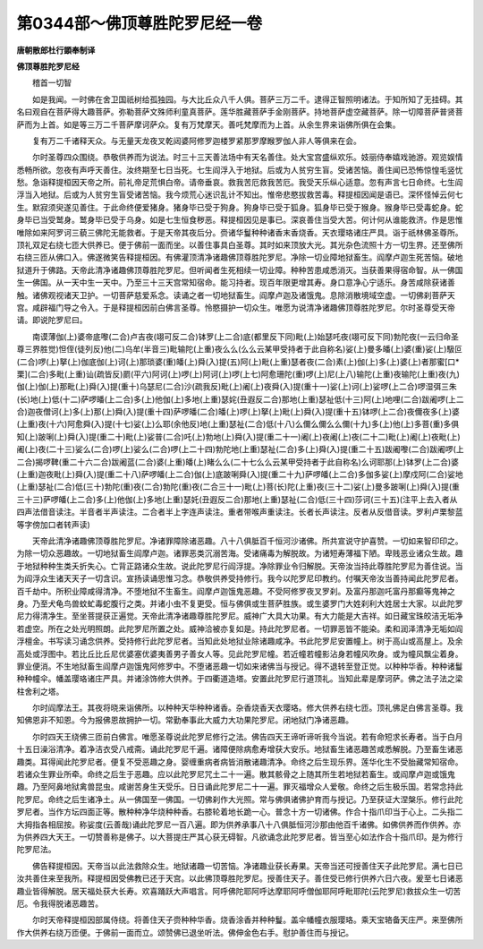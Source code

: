 第0344部～佛顶尊胜陀罗尼经一卷
==================================

**唐朝散郎杜行顗奉制译**

**佛顶尊胜陀罗尼经**


　　稽首一切智

　　如是我闻。一时佛在舍卫国祇树给孤独园。与大比丘众八千人俱。菩萨三万二千。逮得正智照明诸法。于知所知了无挂碍。其名曰观自在菩萨得大趣菩萨。弥勒菩萨文殊师利童真菩萨。莲华胜藏菩萨手金刚菩萨。持地菩萨虚空藏菩萨。除一切障菩萨普贤菩萨而为上首。如是等三万二千菩萨摩诃萨众。复有万梵摩天。善吒梵摩而为上首。从余生界来诣佛所俱在会集。

　　复有万二千诸释天众。与无量天龙夜叉乾闼婆阿修罗迦楼罗紧那罗摩睺罗伽人非人等俱来在会。

　　尔时圣尊四众围绕。恭敬供养而为说法。时三十三天善法场中有天名善住。处大宝宫盛纵欢乐。妓丽侍奉嬉戏驰游。观览娱情悉畅所欲。忽夜有声呼天善住。汝终期至七日当死。七生阎浮入于地狱。后或为人贫穷生盲。受诸苦恼。善住闻已恐怖惊惶毛竖忧愁。急诣释提桓因天帝之所。前礼帝足荒惧白帝。请帝垂哀。救我苦厄救我苦厄。我受天乐纵心适意。忽有声言七日命终。七生阎浮当入地狱。后或为人贫穷生盲受诸苦恼。我今烦荒心迷识乱计不知出。惟帝悲愍拔救苦毒。释提桓因闻是语已。深怀怪悼云何七生。默寂须臾遂见善住。于此命终便爱猪身。猪身毕已受于狗身。狗身毕已受于狐身。狐身毕已受于猴身。猴身毕已受毒蛇身。蛇身毕已当受鹫身。鹫身毕已受于乌身。如是七生恒食秽恶。释提桓因见是事已。深哀善住当受大苦。何计何从谁能救济。作是思惟唯除如来阿罗诃三藐三佛陀无能救者。于是天帝其夜后分。赍诸华鬘种种诸香末香烧香。天衣璎珞诸庄严具。诣于祇林佛圣尊所。顶礼双足右绕七匝大供养已。便于佛前一面而坐。以善住事具白圣尊。其时如来顶放大光。其光杂色流照十方一切生界。还至佛所右绕三匝从佛口入。佛遂微笑告释提桓因。有佛灌顶清净诸趣佛顶尊胜陀罗尼。净除一切业障地狱畜生。阎摩卢迦生死苦恼。破地狱道升于佛路。天帝此清净诸趣佛顶尊胜陀罗尼。但听闻者生死相续一切业障。种种苦患咸悉消灭。当获善果得宿命智。从一佛国生一佛国。从一天中生一天中。乃至三十三天宫常知宿命。能习持者。现百年限更增其寿。身口意净心宁适乐。身苦咸除获诸善触。诸佛观视诸天卫护。一切菩萨慈爱系念。读诵之者一切地狱畜生。阎摩卢迦及诸饿鬼。息除消散境域空虚。一切佛刹菩萨天宫。咸辟福门导之令入。于是释提桓因前白佛言圣尊。怜愍摄护一切众生。唯愿为说清净诸趣佛顶尊胜陀罗尼。尔时圣尊受天帝请。即说陀罗尼曰。

　　南谟薄伽(上)婆帝底嚟(二合)卢吉夜(翊可反二合)钵罗(上二合)底(都里反下同)毗(上)始瑟吒夜(翊可反下同)勃陀夜(一云归命圣尊三界胜觉)怛侄(徒列反)他(二)乌牟(半音三)毗输陀(上重)夜么么(么么云某甲受持者于此自称名)娑(上)曼多皤(上)婆(重)娑(上)馺叵(二合)啰(上)拏(上)伽底伽(上)诃(上)那琐婆(重)皤(上)舜(入)提(五)阿(上)毗(上重)瑟者夜(二合)素(上)伽(上)多(上)婆(上)者那蜜[口*栗](二合)多毗(上重)讪(疏皆反)罽(平六)阿诃(上)啰(上)阿诃(上)啰(上七)阿愈珊陀(重)啰(上)尼(上八)输陀(上重)夜输陀(上重)夜(九)伽(上)伽(上)那毗(上)舜(入)提(重十)乌瑟尼(二合)沙(疏我反)毗(上)阇(上)夜舜(入)提(重十一)娑(上)诃(上)娑啰(上二合)啰湿弭三朱(长)地(上)低(十二)萨啰皤(上二合)多(上)他伽(上)多地(上重)瑟姹(丑遐反二合)那地(上重)瑟祉低(十三)阿(上)地哩(二合)跋阇啰(上二合)迦夜僧诃(上)多(上)那(上)舜(入)提(重十四)萨啰皤(二合)皤(上)啰(上)拏(上)毗(上)舜(入)提(重十五)钵啰(上二合)夜儞夜多(上)婆(上重)夜(十六)阿愈舜(入)提(十七)娑(上)么耶(余他反)地(上重)瑟祉(二合)低(十八)么儞么儞么么儞(十九)多(上)他(上)多菩(重)多俱知(上)跛唎(上)舜(入)提(重二十)毗(上)娑普(二合)吒(上)勃地(上)舜(入)提(重二十一)阇(上)夜阇(上)夜(二十二)毗(上)阇(上)夜毗(上)阇(上)夜(二十三)娑么(二合)啰(上)娑么(二合)啰(上二十四)勃陀地(上重)瑟祉(二合)多(上)舜(入)提(重二十五)跋阇嚟(二合)跋阇啰(上二合)揭啰鞞(重二十六二合)跋阇蓝(二合)婆(上重)皤(上)睹么么(二十七么么云某甲受持者于此自称名)么诃耶那(上)钵罗(上二合)婆(上重)迦夜毗(上)舜(入)提(重二十八)萨啰皤(上二合)伽(上)底跛唎舜(入)提(重二十九)萨啰皤(上二合)多伽多娑(上)摩戍阿(二合)娑地(上重)瑟祉(二合)低(三十)勃陀(重)夜(二合)勃陀(重)夜(二合三十一)毗(上)菩(长)陀(上重)夜(三十二)娑(上)曼多跛唎(上)舜(入)提(重三十三)萨啰皤(上二合)多(上)他伽(上)多地(上重)瑟奼(丑遐反二合)那地(上重)瑟祉(二合)低(三十四)莎诃(三十五)(注平上去入者从四声法借音读注。半音者半声读注。二合者半上字连声读注。重者带喉声重读注。长者长声读注。反者从反借音读。罗利卢栗黎蓝等字傍加口者转声读)

　　天帝此清净诸趣佛顶尊胜陀罗尼。净诸罪障除诸恶趣。八十八俱胝百千恒河沙诸佛。所共宣说守护喜赞。一切如来智印印之。为除一切众恶趣故。一切地狱畜生阎摩卢迦。诸罪恶类沉溺苦海。受诸痛毒为解脱故。为诸短寿薄福下陋。卑贱恶业诸众生故。趣于地狱种种生类夭折失心。亡背正路诸众生故。说此陀罗尼行阎浮提。净除罪业令归解脱。天帝汝当持此尊胜陀罗尼为善住说。当为阎浮众生诸天天子一切含识。宣扬读诵思惟习念。恭敬供养受持修行。我今以陀罗尼印教约。付嘱天帝汝当善持闻此陀罗尼者。百千劫中。所积业障咸得清净。不堕地狱不生畜生。阎摩卢迦饿鬼恶趣。不受阿修罗夜叉罗刹。及富丹那迦吒富丹那癫等鬼神之身。乃至犬龟鸟兽蚊虻毒蛇腹行之类。并诸小虫不复更受。恒与佛俱或生菩萨胜族。或生婆罗门大姓刹利大姓居士大家。以此陀罗尼力得清净生。至坐菩提获正遍觉。天帝此清净诸趣尊胜陀罗尼。威神广大具大功果。有大力能是大吉祥。如日藏宝珠皎洁无垢净若虚空。所在之处光明照朗。此陀罗尼所置之处。威神洽被亦复如是。持此陀罗尼者。一切罪恶皆不能染。柔和润泽清净无垢如阎浮檀金。书写读习诵念供养。受持修行此陀罗尼者。当知此处地狱业除诸趣咸净。书此陀罗尼安置幢上。树于高山或高屋上。及余高处或浮图中。若比丘比丘尼优婆塞优婆夷善男子善女人等。见此陀罗尼幢。若近幢若幢影沾身若幢风吹身。或为幢风飘尘着身。罪业便消。不生地狱畜生阎摩卢迦饿鬼阿修罗中。不堕诸恶趣一切如来诸佛当与授记。得不退转至登正觉。以种种华香。种种诸鬘种种幢伞。幡盖璎珞诸庄严具。并诸涂饰修大供养。于四衢道造塔。安置此陀罗尼行道顶礼。当知此辈是摩诃萨。佛之法子法之梁柱舍利之塔。

　　尔时阎摩法王。其夜将晓来诣佛所。以种种天华种种诸香。杂香烧香天衣璎珞。修大供养右绕七匝。顶礼佛足白佛言圣尊。我知佛恩非不知恩。今为报佛恩故拥护一切。常勤奉事此大威力大功果陀罗尼。闭地狱门净诸恶趣。

　　尔时四天王绕佛三匝前白佛言。唯愿圣尊说此陀罗尼修行之法。佛告四天王谛听谛听我今当说。若有命短求长寿者。当于白月十五日澡浴清净。着净洁衣受八戒斋。诵此陀罗尼千遍。诸障便除病愈寿增获大安乐。地狱畜生诸恶趣苦咸悉解脱。乃至畜生诸恶趣类。耳得闻此陀罗尼者。便复不受恶趣之身。婴缠重病者病皆消散诸趣清净。命终之后生现乐界。莲华化生不受胎藏常知宿命。若诸众生罪业所牵。命终之后生于恶趣。应以此陀罗尼咒土二十一遍。散其骸骨之上随其所生若地狱若畜生。或阎摩卢迦或饿鬼趣。乃至阿鼻地狱禽兽昆虫。咸谢苦身生天受乐。日日诵此陀罗尼二十一遍。罪灭福增众人爱敬。命终之后生极乐国。若常念持此陀罗尼。命终之后生诸净土。从一佛国至一佛国。一切佛刹作大光照。常与佛俱诸佛护育而与授记。乃至获证大涅槃乐。修行此陀罗尼者。当作方坛四面正等。散种种净华烧种种香。右膝轮着地长跪一心。普念十方一切诸佛。作合十指爪印当于心上。二头指二大拇指各相屈按。称娑度(云善哉)诵此陀罗尼一百八遍。即为供养承事八十八俱胝恒河沙那由他百千诸佛。如佛供养而作供养。亦为供养四大天王。一切赞善称是佛子。以大菩提庄严其心获无碍智。凡欲诵念此陀罗尼者。皆当至心如法作合十指爪印。是为修行陀罗尼法。

　　佛告释提桓因。天帝当以此法救除众生。地狱诸趣一切苦恼。净诸趣业获长寿果。天帝当还可授善住天子此陀罗尼。满七日已汝共善住来至我所。释提桓因受佛教已还于天宫。以此佛顶尊胜陀罗尼。授善住天子。善住受已修行供养六日六夜。爰至七日诸恶趣业皆得解脱。居天福处获大长寿。欢喜踊跃大声唱言。阿呼佛陀耶阿呼达摩耶阿呼僧伽耶阿呼毗耶陀(云陀罗尼)救拔众生一切苦厄。令我得脱诸恶趣苦。

　　尔时天帝释提桓因部属侍绕。将善住天子赍种种华香。烧香涂香并种种鬘。盖伞幡幢衣服璎珞。乘天宝辂备天庄严。来至佛所作大供养右绕万匝便。于佛前一面而立。颂赞佛已退坐听法。佛伸金色右手。慰护善住而与授记。
